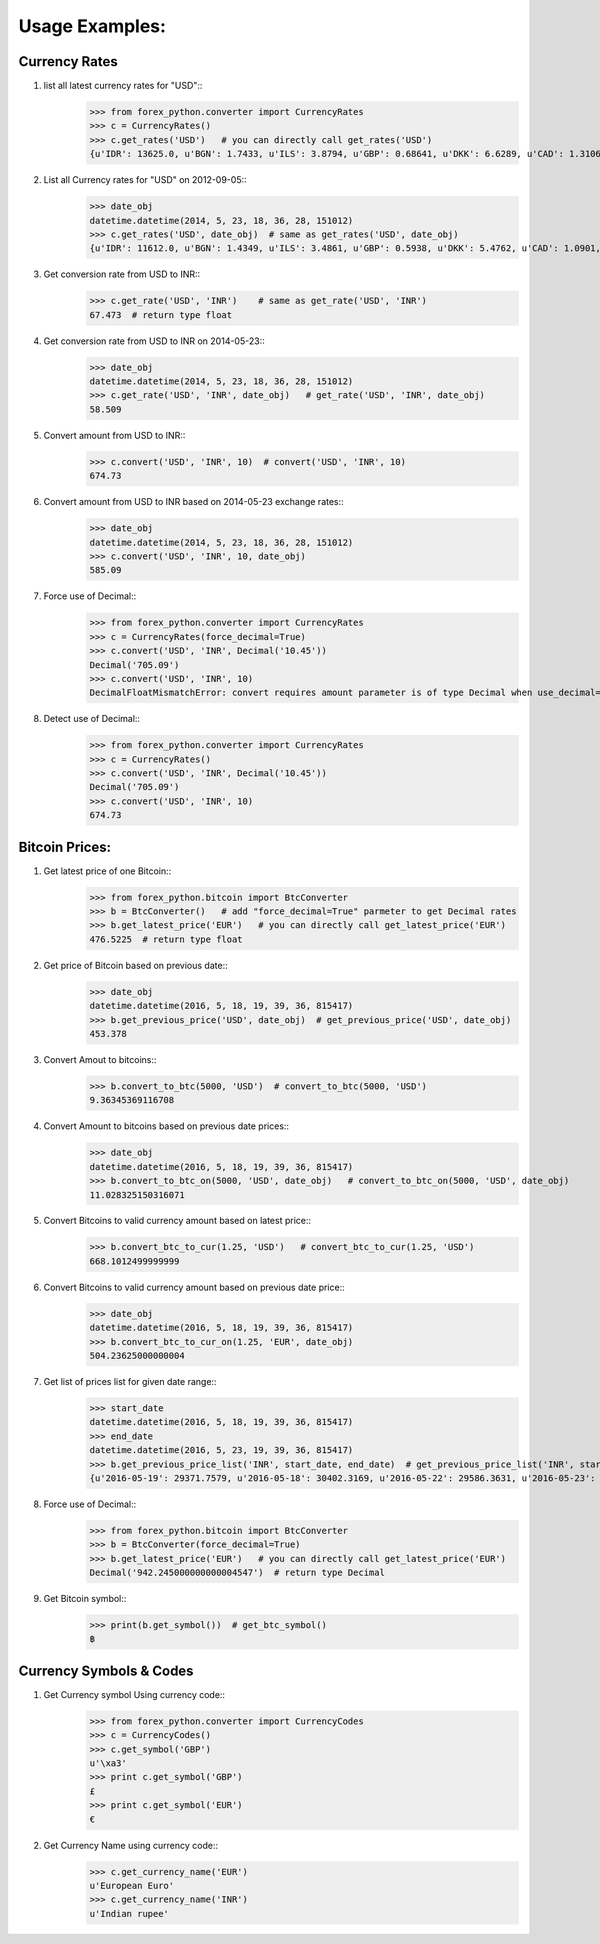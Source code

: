 Usage Examples:
===============

Currency Rates
--------------
1. list all latest currency rates for "USD"::
     >>> from forex_python.converter import CurrencyRates
     >>> c = CurrencyRates()
     >>> c.get_rates('USD')   # you can directly call get_rates('USD')
     {u'IDR': 13625.0, u'BGN': 1.7433, u'ILS': 3.8794, u'GBP': 0.68641, u'DKK': 6.6289, u'CAD': 1.3106, u'JPY': 110.36, u'HUF': 282.36, u'RON': 4.0162, u'MYR': 4.081, u'SEK': 8.3419, u'SGD': 1.3815, u'HKD': 7.7673, u'AUD': 1.3833, u'CHF': 0.99144, u'KRW': 1187.3, u'CNY': 6.5475, u'TRY': 2.9839, u'HRK': 6.6731, u'NZD': 1.4777, u'THB': 35.73, u'EUR': 0.89135, u'NOK': 8.3212, u'RUB': 66.774, u'INR': 67.473, u'MXN': 18.41, u'CZK': 24.089, u'BRL': 3.5473, u'PLN': 3.94, u'PHP': 46.775, u'ZAR': 15.747}

2. List all Currency rates for "USD" on 2012-09-05::
     >>> date_obj
     datetime.datetime(2014, 5, 23, 18, 36, 28, 151012)
     >>> c.get_rates('USD', date_obj)  # same as get_rates('USD', date_obj)
     {u'IDR': 11612.0, u'BGN': 1.4349, u'ILS': 3.4861, u'GBP': 0.5938, u'DKK': 5.4762, u'CAD': 1.0901, u'JPY': 101.92, u'HUF': 222.66, u'RON': 3.2359, u'MYR': 3.2101, u'EUR': 0.73368, u'SEK': 6.6471, u'SGD': 1.2527, u'HKD': 7.7519, u'AUD': 1.0845, u'CHF': 0.89582, u'KRW': 1024.9, u'CNY': 6.2377, u'TRY': 2.0888, u'HRK': 5.5751, u'NZD': 1.1707, u'THB': 32.6, u'LTL': 2.5332, u'NOK': 5.9652, u'RUB': 34.122, u'INR': 58.509, u'MXN': 12.893, u'CZK': 20.131, u'BRL': 2.2178, u'PLN': 3.0544, u'PHP': 43.721, u'ZAR': 10.356}

3. Get conversion rate from USD to INR::
     >>> c.get_rate('USD', 'INR')    # same as get_rate('USD', 'INR')
     67.473  # return type float

4. Get conversion rate from USD to INR on 2014-05-23::
     >>> date_obj
     datetime.datetime(2014, 5, 23, 18, 36, 28, 151012)
     >>> c.get_rate('USD', 'INR', date_obj)   # get_rate('USD', 'INR', date_obj)
     58.509

5. Convert amount from USD to INR::
     >>> c.convert('USD', 'INR', 10)  # convert('USD', 'INR', 10)
     674.73

6. Convert amount from USD to INR based on 2014-05-23 exchange rates::
     >>> date_obj
     datetime.datetime(2014, 5, 23, 18, 36, 28, 151012)
     >>> c.convert('USD', 'INR', 10, date_obj)
     585.09

7. Force use of Decimal::
    >>> from forex_python.converter import CurrencyRates
    >>> c = CurrencyRates(force_decimal=True)
    >>> c.convert('USD', 'INR', Decimal('10.45'))
    Decimal('705.09')
    >>> c.convert('USD', 'INR', 10)
    DecimalFloatMismatchError: convert requires amount parameter is of type Decimal when use_decimal=True

8. Detect use of Decimal::
    >>> from forex_python.converter import CurrencyRates
    >>> c = CurrencyRates()
    >>> c.convert('USD', 'INR', Decimal('10.45'))
    Decimal('705.09')
    >>> c.convert('USD', 'INR', 10)
    674.73


Bitcoin Prices:
---------------
1. Get latest price of one Bitcoin::
     >>> from forex_python.bitcoin import BtcConverter
     >>> b = BtcConverter()   # add "force_decimal=True" parmeter to get Decimal rates
     >>> b.get_latest_price('EUR')   # you can directly call get_latest_price('EUR')
     476.5225  # return type float

2. Get price of Bitcoin based on previous date::
     >>> date_obj
     datetime.datetime(2016, 5, 18, 19, 39, 36, 815417)
     >>> b.get_previous_price('USD', date_obj)  # get_previous_price('USD', date_obj)
     453.378

3. Convert Amout to bitcoins::
     >>> b.convert_to_btc(5000, 'USD')  # convert_to_btc(5000, 'USD')
     9.36345369116708

4. Convert Amount to bitcoins based on previous date prices::
     >>> date_obj
     datetime.datetime(2016, 5, 18, 19, 39, 36, 815417)
     >>> b.convert_to_btc_on(5000, 'USD', date_obj)   # convert_to_btc_on(5000, 'USD', date_obj)
     11.028325150316071

5. Convert Bitcoins to valid currency amount based on latest price::
     >>> b.convert_btc_to_cur(1.25, 'USD')   # convert_btc_to_cur(1.25, 'USD')
     668.1012499999999

6. Convert Bitcoins to valid currency amount based on previous date price::
     >>> date_obj
     datetime.datetime(2016, 5, 18, 19, 39, 36, 815417)
     >>> b.convert_btc_to_cur_on(1.25, 'EUR', date_obj)
     504.23625000000004

7. Get list of prices list for given date range::
     >>> start_date
     datetime.datetime(2016, 5, 18, 19, 39, 36, 815417)
     >>> end_date
     datetime.datetime(2016, 5, 23, 19, 39, 36, 815417)
     >>> b.get_previous_price_list('INR', start_date, end_date)  # get_previous_price_list('INR', start_date, end_date)
     {u'2016-05-19': 29371.7579, u'2016-05-18': 30402.3169, u'2016-05-22': 29586.3631, u'2016-05-23': 29925.3272, u'2016-05-20': 29864.0256, u'2016-05-21': 29884.7449}

8. Force use of Decimal::
     >>> from forex_python.bitcoin import BtcConverter
     >>> b = BtcConverter(force_decimal=True)
     >>> b.get_latest_price('EUR')   # you can directly call get_latest_price('EUR')
     Decimal('942.245000000000004547')  # return type Decimal

9. Get Bitcoin symbol::
     >>> print(b.get_symbol())  # get_btc_symbol()
     ฿

Currency Symbols & Codes
-------------------------
1. Get Currency symbol Using currency code::
     >>> from forex_python.converter import CurrencyCodes
     >>> c = CurrencyCodes()
     >>> c.get_symbol('GBP')
     u'\xa3'
     >>> print c.get_symbol('GBP')
     £
     >>> print c.get_symbol('EUR')
     €

2. Get Currency Name using currency code::
     >>> c.get_currency_name('EUR')
     u'European Euro'
     >>> c.get_currency_name('INR')
     u'Indian rupee'
